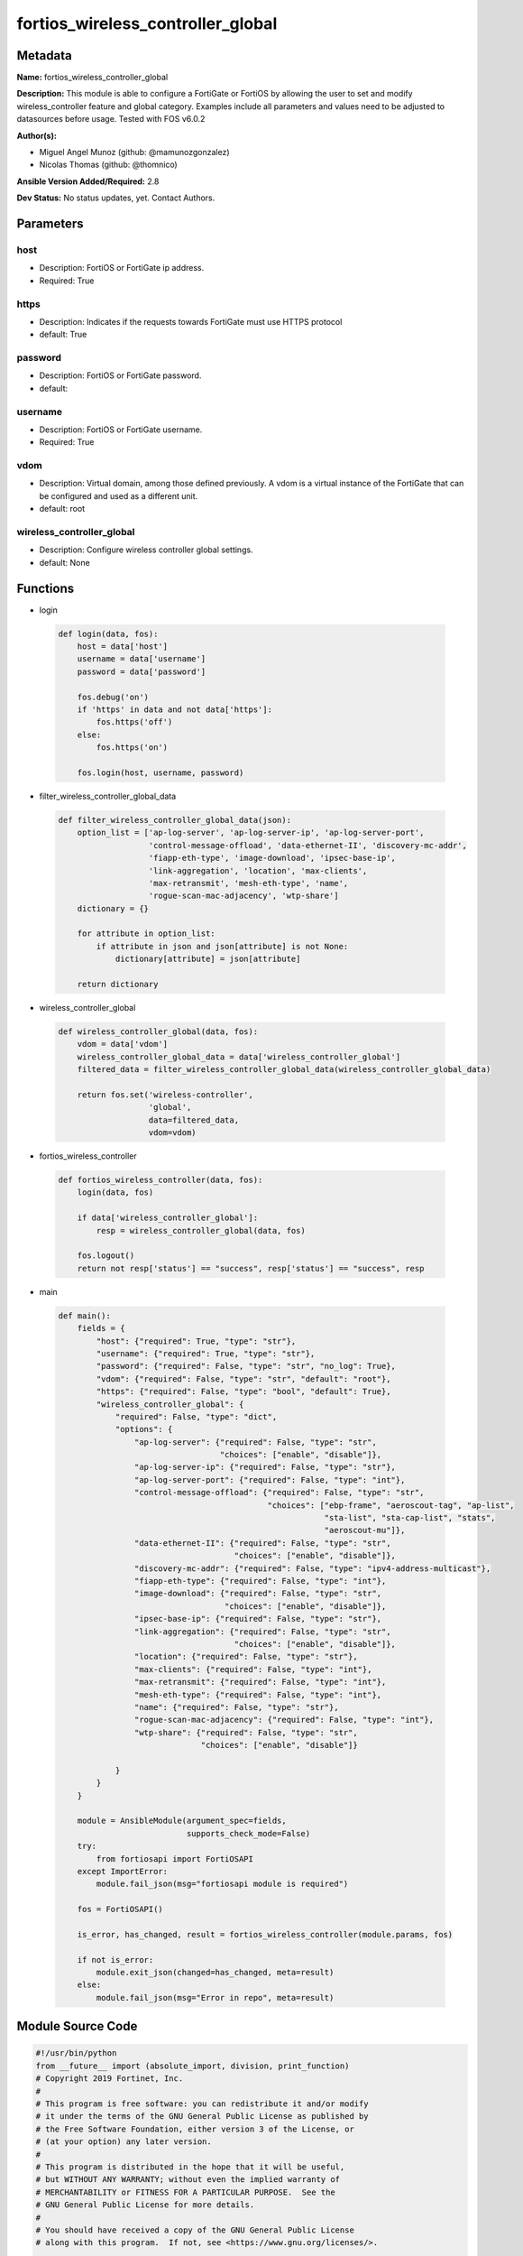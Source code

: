 ==================================
fortios_wireless_controller_global
==================================


Metadata
--------




**Name:** fortios_wireless_controller_global

**Description:** This module is able to configure a FortiGate or FortiOS by allowing the user to set and modify wireless_controller feature and global category. Examples include all parameters and values need to be adjusted to datasources before usage. Tested with FOS v6.0.2


**Author(s):** 

- Miguel Angel Munoz (github: @mamunozgonzalez)

- Nicolas Thomas (github: @thomnico)



**Ansible Version Added/Required:** 2.8

**Dev Status:** No status updates, yet. Contact Authors.

Parameters
----------

host
++++

- Description: FortiOS or FortiGate ip address.

  

- Required: True

https
+++++

- Description: Indicates if the requests towards FortiGate must use HTTPS protocol

  

- default: True

password
++++++++

- Description: FortiOS or FortiGate password.

  

- default: 

username
++++++++

- Description: FortiOS or FortiGate username.

  

- Required: True

vdom
++++

- Description: Virtual domain, among those defined previously. A vdom is a virtual instance of the FortiGate that can be configured and used as a different unit.

  

- default: root

wireless_controller_global
++++++++++++++++++++++++++

- Description: Configure wireless controller global settings.

  

- default: None




Functions
---------




- login

 .. code-block:: python

    def login(data, fos):
        host = data['host']
        username = data['username']
        password = data['password']
    
        fos.debug('on')
        if 'https' in data and not data['https']:
            fos.https('off')
        else:
            fos.https('on')
    
        fos.login(host, username, password)
    
    

- filter_wireless_controller_global_data

 .. code-block:: python

    def filter_wireless_controller_global_data(json):
        option_list = ['ap-log-server', 'ap-log-server-ip', 'ap-log-server-port',
                       'control-message-offload', 'data-ethernet-II', 'discovery-mc-addr',
                       'fiapp-eth-type', 'image-download', 'ipsec-base-ip',
                       'link-aggregation', 'location', 'max-clients',
                       'max-retransmit', 'mesh-eth-type', 'name',
                       'rogue-scan-mac-adjacency', 'wtp-share']
        dictionary = {}
    
        for attribute in option_list:
            if attribute in json and json[attribute] is not None:
                dictionary[attribute] = json[attribute]
    
        return dictionary
    
    

- wireless_controller_global

 .. code-block:: python

    def wireless_controller_global(data, fos):
        vdom = data['vdom']
        wireless_controller_global_data = data['wireless_controller_global']
        filtered_data = filter_wireless_controller_global_data(wireless_controller_global_data)
    
        return fos.set('wireless-controller',
                       'global',
                       data=filtered_data,
                       vdom=vdom)
    
    

- fortios_wireless_controller

 .. code-block:: python

    def fortios_wireless_controller(data, fos):
        login(data, fos)
    
        if data['wireless_controller_global']:
            resp = wireless_controller_global(data, fos)
    
        fos.logout()
        return not resp['status'] == "success", resp['status'] == "success", resp
    
    

- main

 .. code-block:: python

    def main():
        fields = {
            "host": {"required": True, "type": "str"},
            "username": {"required": True, "type": "str"},
            "password": {"required": False, "type": "str", "no_log": True},
            "vdom": {"required": False, "type": "str", "default": "root"},
            "https": {"required": False, "type": "bool", "default": True},
            "wireless_controller_global": {
                "required": False, "type": "dict",
                "options": {
                    "ap-log-server": {"required": False, "type": "str",
                                      "choices": ["enable", "disable"]},
                    "ap-log-server-ip": {"required": False, "type": "str"},
                    "ap-log-server-port": {"required": False, "type": "int"},
                    "control-message-offload": {"required": False, "type": "str",
                                                "choices": ["ebp-frame", "aeroscout-tag", "ap-list",
                                                            "sta-list", "sta-cap-list", "stats",
                                                            "aeroscout-mu"]},
                    "data-ethernet-II": {"required": False, "type": "str",
                                         "choices": ["enable", "disable"]},
                    "discovery-mc-addr": {"required": False, "type": "ipv4-address-multicast"},
                    "fiapp-eth-type": {"required": False, "type": "int"},
                    "image-download": {"required": False, "type": "str",
                                       "choices": ["enable", "disable"]},
                    "ipsec-base-ip": {"required": False, "type": "str"},
                    "link-aggregation": {"required": False, "type": "str",
                                         "choices": ["enable", "disable"]},
                    "location": {"required": False, "type": "str"},
                    "max-clients": {"required": False, "type": "int"},
                    "max-retransmit": {"required": False, "type": "int"},
                    "mesh-eth-type": {"required": False, "type": "int"},
                    "name": {"required": False, "type": "str"},
                    "rogue-scan-mac-adjacency": {"required": False, "type": "int"},
                    "wtp-share": {"required": False, "type": "str",
                                  "choices": ["enable", "disable"]}
    
                }
            }
        }
    
        module = AnsibleModule(argument_spec=fields,
                               supports_check_mode=False)
        try:
            from fortiosapi import FortiOSAPI
        except ImportError:
            module.fail_json(msg="fortiosapi module is required")
    
        fos = FortiOSAPI()
    
        is_error, has_changed, result = fortios_wireless_controller(module.params, fos)
    
        if not is_error:
            module.exit_json(changed=has_changed, meta=result)
        else:
            module.fail_json(msg="Error in repo", meta=result)
    
    



Module Source Code
------------------

.. code-block:: python

    #!/usr/bin/python
    from __future__ import (absolute_import, division, print_function)
    # Copyright 2019 Fortinet, Inc.
    #
    # This program is free software: you can redistribute it and/or modify
    # it under the terms of the GNU General Public License as published by
    # the Free Software Foundation, either version 3 of the License, or
    # (at your option) any later version.
    #
    # This program is distributed in the hope that it will be useful,
    # but WITHOUT ANY WARRANTY; without even the implied warranty of
    # MERCHANTABILITY or FITNESS FOR A PARTICULAR PURPOSE.  See the
    # GNU General Public License for more details.
    #
    # You should have received a copy of the GNU General Public License
    # along with this program.  If not, see <https://www.gnu.org/licenses/>.
    
    __metaclass__ = type
    
    ANSIBLE_METADATA = {'status': ['preview'],
                        'supported_by': 'community',
                        'metadata_version': '1.1'}
    
    DOCUMENTATION = '''
    ---
    module: fortios_wireless_controller_global
    short_description: Configure wireless controller global settings in Fortinet's FortiOS and FortiGate.
    description:
        - This module is able to configure a FortiGate or FortiOS by allowing the
          user to set and modify wireless_controller feature and global category.
          Examples include all parameters and values need to be adjusted to datasources before usage.
          Tested with FOS v6.0.2
    version_added: "2.8"
    author:
        - Miguel Angel Munoz (@mamunozgonzalez)
        - Nicolas Thomas (@thomnico)
    notes:
        - Requires fortiosapi library developed by Fortinet
        - Run as a local_action in your playbook
    requirements:
        - fortiosapi>=0.9.8
    options:
        host:
           description:
                - FortiOS or FortiGate ip address.
           required: true
        username:
            description:
                - FortiOS or FortiGate username.
            required: true
        password:
            description:
                - FortiOS or FortiGate password.
            default: ""
        vdom:
            description:
                - Virtual domain, among those defined previously. A vdom is a
                  virtual instance of the FortiGate that can be configured and
                  used as a different unit.
            default: root
        https:
            description:
                - Indicates if the requests towards FortiGate must use HTTPS
                  protocol
            type: bool
            default: true
        wireless_controller_global:
            description:
                - Configure wireless controller global settings.
            default: null
            suboptions:
                ap-log-server:
                    description:
                        - Enable/disable configuring APs or FortiAPs to send log messages to a syslog server (default = disable).
                    choices:
                        - enable
                        - disable
                ap-log-server-ip:
                    description:
                        - IP address that APs or FortiAPs send log messages to.
                ap-log-server-port:
                    description:
                        - Port that APs or FortiAPs send log messages to.
                control-message-offload:
                    description:
                        - Configure CAPWAP control message data channel offload.
                    choices:
                        - ebp-frame
                        - aeroscout-tag
                        - ap-list
                        - sta-list
                        - sta-cap-list
                        - stats
                        - aeroscout-mu
                data-ethernet-II:
                    description:
                        - Configure the wireless controller to use Ethernet II or 802.3 frames with 802.3 data tunnel mode (default = disable).
                    choices:
                        - enable
                        - disable
                discovery-mc-addr:
                    description:
                        - Multicast IP address for AP discovery (default = 244.0.1.140).
                fiapp-eth-type:
                    description:
                        - Ethernet type for Fortinet Inter-Access Point Protocol (IAPP), or IEEE 802.11f, packets (0 - 65535, default = 5252).
                image-download:
                    description:
                        - Enable/disable WTP image download at join time.
                    choices:
                        - enable
                        - disable
                ipsec-base-ip:
                    description:
                        - Base IP address for IPsec VPN tunnels between the access points and the wireless controller (default = 169.254.0.1).
                link-aggregation:
                    description:
                        - Enable/disable calculating the CAPWAP transmit hash to load balance sessions to link aggregation nodes (default = disable).
                    choices:
                        - enable
                        - disable
                location:
                    description:
                        - Description of the location of the wireless controller.
                max-clients:
                    description:
                        - Maximum number of clients that can connect simultaneously (default = 0, meaning no limitation).
                max-retransmit:
                    description:
                        - Maximum number of tunnel packet retransmissions (0 - 64, default = 3).
                mesh-eth-type:
                    description:
                        - Mesh Ethernet identifier included in backhaul packets (0 - 65535, default = 8755).
                name:
                    description:
                        - Name of the wireless controller.
                rogue-scan-mac-adjacency:
                    description:
                        - Maximum numerical difference between an AP's Ethernet and wireless MAC values to match for rogue detection (0 - 31, default = 7).
                wtp-share:
                    description:
                        - Enable/disable sharing of WTPs between VDOMs.
                    choices:
                        - enable
                        - disable
    '''
    
    EXAMPLES = '''
    - hosts: localhost
      vars:
       host: "192.168.122.40"
       username: "admin"
       password: ""
       vdom: "root"
      tasks:
      - name: Configure wireless controller global settings.
        fortios_wireless_controller_global:
          host:  "{{ host }}"
          username: "{{ username }}"
          password: "{{ password }}"
          vdom:  "{{ vdom }}"
          https: "False"
          wireless_controller_global:
            ap-log-server: "enable"
            ap-log-server-ip: "<your_own_value>"
            ap-log-server-port: "5"
            control-message-offload: "ebp-frame"
            data-ethernet-II: "enable"
            discovery-mc-addr: "<your_own_value>"
            fiapp-eth-type: "9"
            image-download: "enable"
            ipsec-base-ip: "<your_own_value>"
            link-aggregation: "enable"
            location: "<your_own_value>"
            max-clients: "14"
            max-retransmit: "15"
            mesh-eth-type: "16"
            name: "default_name_17"
            rogue-scan-mac-adjacency: "18"
            wtp-share: "enable"
    '''
    
    RETURN = '''
    build:
      description: Build number of the fortigate image
      returned: always
      type: str
      sample: '1547'
    http_method:
      description: Last method used to provision the content into FortiGate
      returned: always
      type: str
      sample: 'PUT'
    http_status:
      description: Last result given by FortiGate on last operation applied
      returned: always
      type: str
      sample: "200"
    mkey:
      description: Master key (id) used in the last call to FortiGate
      returned: success
      type: str
      sample: "id"
    name:
      description: Name of the table used to fulfill the request
      returned: always
      type: str
      sample: "urlfilter"
    path:
      description: Path of the table used to fulfill the request
      returned: always
      type: str
      sample: "webfilter"
    revision:
      description: Internal revision number
      returned: always
      type: str
      sample: "17.0.2.10658"
    serial:
      description: Serial number of the unit
      returned: always
      type: str
      sample: "FGVMEVYYQT3AB5352"
    status:
      description: Indication of the operation's result
      returned: always
      type: str
      sample: "success"
    vdom:
      description: Virtual domain used
      returned: always
      type: str
      sample: "root"
    version:
      description: Version of the FortiGate
      returned: always
      type: str
      sample: "v5.6.3"
    
    '''
    
    from ansible.module_utils.basic import AnsibleModule
    
    
    def login(data, fos):
        host = data['host']
        username = data['username']
        password = data['password']
    
        fos.debug('on')
        if 'https' in data and not data['https']:
            fos.https('off')
        else:
            fos.https('on')
    
        fos.login(host, username, password)
    
    
    def filter_wireless_controller_global_data(json):
        option_list = ['ap-log-server', 'ap-log-server-ip', 'ap-log-server-port',
                       'control-message-offload', 'data-ethernet-II', 'discovery-mc-addr',
                       'fiapp-eth-type', 'image-download', 'ipsec-base-ip',
                       'link-aggregation', 'location', 'max-clients',
                       'max-retransmit', 'mesh-eth-type', 'name',
                       'rogue-scan-mac-adjacency', 'wtp-share']
        dictionary = {}
    
        for attribute in option_list:
            if attribute in json and json[attribute] is not None:
                dictionary[attribute] = json[attribute]
    
        return dictionary
    
    
    def wireless_controller_global(data, fos):
        vdom = data['vdom']
        wireless_controller_global_data = data['wireless_controller_global']
        filtered_data = filter_wireless_controller_global_data(wireless_controller_global_data)
    
        return fos.set('wireless-controller',
                       'global',
                       data=filtered_data,
                       vdom=vdom)
    
    
    def fortios_wireless_controller(data, fos):
        login(data, fos)
    
        if data['wireless_controller_global']:
            resp = wireless_controller_global(data, fos)
    
        fos.logout()
        return not resp['status'] == "success", resp['status'] == "success", resp
    
    
    def main():
        fields = {
            "host": {"required": True, "type": "str"},
            "username": {"required": True, "type": "str"},
            "password": {"required": False, "type": "str", "no_log": True},
            "vdom": {"required": False, "type": "str", "default": "root"},
            "https": {"required": False, "type": "bool", "default": True},
            "wireless_controller_global": {
                "required": False, "type": "dict",
                "options": {
                    "ap-log-server": {"required": False, "type": "str",
                                      "choices": ["enable", "disable"]},
                    "ap-log-server-ip": {"required": False, "type": "str"},
                    "ap-log-server-port": {"required": False, "type": "int"},
                    "control-message-offload": {"required": False, "type": "str",
                                                "choices": ["ebp-frame", "aeroscout-tag", "ap-list",
                                                            "sta-list", "sta-cap-list", "stats",
                                                            "aeroscout-mu"]},
                    "data-ethernet-II": {"required": False, "type": "str",
                                         "choices": ["enable", "disable"]},
                    "discovery-mc-addr": {"required": False, "type": "ipv4-address-multicast"},
                    "fiapp-eth-type": {"required": False, "type": "int"},
                    "image-download": {"required": False, "type": "str",
                                       "choices": ["enable", "disable"]},
                    "ipsec-base-ip": {"required": False, "type": "str"},
                    "link-aggregation": {"required": False, "type": "str",
                                         "choices": ["enable", "disable"]},
                    "location": {"required": False, "type": "str"},
                    "max-clients": {"required": False, "type": "int"},
                    "max-retransmit": {"required": False, "type": "int"},
                    "mesh-eth-type": {"required": False, "type": "int"},
                    "name": {"required": False, "type": "str"},
                    "rogue-scan-mac-adjacency": {"required": False, "type": "int"},
                    "wtp-share": {"required": False, "type": "str",
                                  "choices": ["enable", "disable"]}
    
                }
            }
        }
    
        module = AnsibleModule(argument_spec=fields,
                               supports_check_mode=False)
        try:
            from fortiosapi import FortiOSAPI
        except ImportError:
            module.fail_json(msg="fortiosapi module is required")
    
        fos = FortiOSAPI()
    
        is_error, has_changed, result = fortios_wireless_controller(module.params, fos)
    
        if not is_error:
            module.exit_json(changed=has_changed, meta=result)
        else:
            module.fail_json(msg="Error in repo", meta=result)
    
    
    if __name__ == '__main__':
        main()


